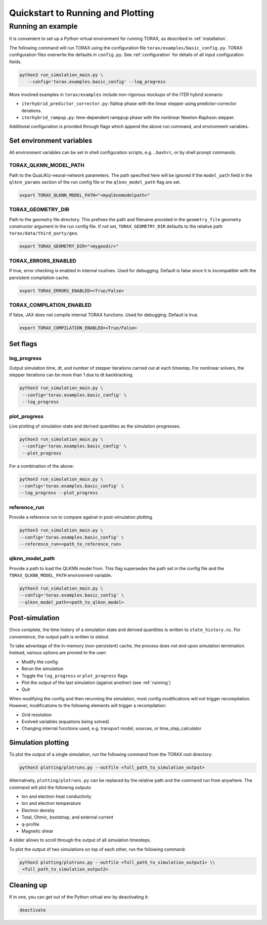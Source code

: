 .. _quickstart:

Quickstart to Running and Plotting
##################################
Running an example
==================
It is convenient to set up a Python virtual environment for running TORAX, as described in :ref:`installation`.

The following command will run TORAX using the configuration file ``torax/examples/basic_config.py``.
TORAX configuration files overwrite the defaults in ``config.py``. See :ref:`configuration` for details
of all input configuration fields.

.. code-block:: console

  python3 run_simulation_main.py \
     --config='torax.examples.basic_config' --log_progress

More involved examples in ``torax/examples`` include non-rigorous mockups of the ITER hybrid scenario:

* ``iterhybrid_predictor_corrector.py``: flattop phase with the linear stepper using predictor-corrector iterations.

* ``iterhybrid_rampup.py``: time-dependent ramppup phase with the nonlinear Newton-Raphson stepper.

Additional configuration is provided through flags which append the above run command, and environment variables.

Set environment variables
-------------------------
All environment variables can be set in shell configuration scripts, e.g. ``.bashrc``, or by shell prompt commands.

TORAX_QLKNN_MODEL_PATH
^^^^^^^^^^^^^^^^^^^^^^^
Path to the QuaLiKiz-neural-network parameters. The path specified here
will be ignored if the ``model_path`` field in the ``qlknn_params`` section of
the run config file or the ``qlknn_model_path`` flag are set.

.. code-block:: console

  export TORAX_QLKNN_MODEL_PATH="<myqlknnmodelpath>"

TORAX_GEOMETRY_DIR
^^^^^^^^^^^^^^^^^^
Path to the geometry file directory. This prefixes the path and filename provided in the ``geometry_file``
geometry constructor argument in the run config file. If not set, ``TORAX_GEOMETRY_DIR`` defaults to the
relative path ``torax/data/third_party/geo``.

.. code-block:: console

  export TORAX_GEOMETRY_DIR="<mygeodir>"

TORAX_ERRORS_ENABLED
^^^^^^^^^^^^^^^^^^^^
If true, error checking is enabled in internal routines. Used for debugging.
Default is false since it is incompatible with the persistent compilation cache.

.. code-block:: console

  export TORAX_ERRORS_ENABLED=<True/False>

TORAX_COMPILATION_ENABLED
^^^^^^^^^^^^^^^^^^^^^^^^^
If false, JAX does not compile internal TORAX functions. Used for debugging. Default is true.

.. code-block:: console

  export TORAX_COMPILATION_ENABLED=<True/False>

Set flags
---------
log_progress
^^^^^^^^^^^^
Output simulation time, dt, and number of stepper iterations carried out at each timestep.
For nonlinear solvers, the stepper iterations can be more than 1 due to dt backtracking.

.. code-block:: console

  python3 run_simulation_main.py \
   --config='torax.examples.basic_config' \
   --log_progress

plot_progress
^^^^^^^^^^^^^
Live plotting of simulation state and derived quantities as the simulation progresses.

.. code-block:: console

  python3 run_simulation_main.py \
   --config='torax.examples.basic_config' \
   --plot_progress

For a combination of the above:

.. code-block:: console

  python3 run_simulation_main.py \
  --config='torax.examples.basic_config' \
  --log_progress --plot_progress

reference_run
^^^^^^^^^^^^^
Provide a reference run to compare against in post-simulation plotting.

.. code-block:: console

  python3 run_simulation_main.py \
  --config='torax.examples.basic_config' \
  --reference_run=<path_to_reference_run>

qlknn_model_path
^^^^^^^^^^^^^^^^
Provide a path to load the QLKNN model from. This flag supersedes
the path set in the config file and the ``TORAX_QLKNN_MODEL_PATH`` environment
variable.

.. code-block:: console

  python3 run_simulation_main.py \
  --config='torax.examples.basic_config' \
  --qlknn_model_path=<path_to_qlknn_model>

Post-simulation
---------------

Once complete, the time history of a simulation state and derived quantities is
written to ``state_history.nc``. For convenience, the output path is written to stdout.

To take advantage of the in-memory (non-persistent) cache, the process does not end upon
simulation termination. Instead, various options are provied to the user:

* Modify the config
* Rerun the simulation
* Toggle the ``log_progress`` or ``plot_progress`` flags
* Plot the output of the last simulation (against another) (see :ref:`running`)
* Quit

When modifying the config and then rerunning the simulation, most config modifications will not
trigger recompilation. However, modifications to the following elements will trigger a recompilation:

* Grid resolution
* Evolved variables (equations being solved)
* Changing internal functions used, e.g. transport model, sources, or time_step_calculator

Simulation plotting
-------------------

To plot the output of a single simulation, run the following command from the TORAX
root directory:

.. code-block:: console

  python3 plotting/plotruns.py --outfile <full_path_to_simulation_output>

Alternatively, ``plotting/plotruns.py`` can be replaced by the relative path and the
command run from anywhere. The command will plot the following outputs:

* Ion and electron heat conductivity
* Ion and electron temperature
* Electron density
* Total, Ohmic, bootstrap, and external current
* q-profile
* Magnetic shear

A slider allows to scroll through the output of all simulation timesteps.

To plot the output of two simulations on top of each other, run the following command:

.. code-block:: console

  python3 plotting/plotruns.py --outfile <full_path_to_simulation_output1> \\
   <full_path_to_simulation_output2>


Cleaning up
-----------

If in one, you can get out of the Python virtual env by deactivating it:

.. code-block:: console

  deactivate

